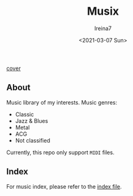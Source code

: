 #+Title:  Musix
#+Author: Ireina7
#+Date:   <2021-03-07 Sun>

[[./imgs/earphones.jpg][cover]]

** About
Music library of my interests. Music genres:
- Classic
- Jazz & Blues
- Metal
- ACG
- Not classified

Currently, this repo only support =MIDI= files.

** Index
For music index, please refer to the [[./index.org][index file]].
